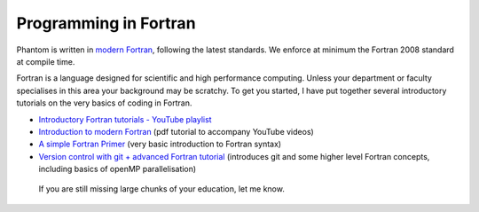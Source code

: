 Programming in Fortran
=======================

Phantom is written in `modern Fortran <https://en.wikipedia.org/wiki/Fortran>`_, following the latest standards. We enforce at minimum the Fortran 2008 standard at compile time.

Fortran is a language designed for scientific and high performance computing. Unless your department or faculty specialises in this area your background may be scratchy. To get you started, I have put together several introductory tutorials on the very basics of coding in Fortran.

- `Introductory Fortran tutorials - YouTube playlist <https://www.youtube.com/playlist?list=PLMzuj51UjsPTZjHd6XKB4PYbqYDsEBKwH>`_

- `Introduction to modern Fortran <http://users.monash.edu.au/~dprice/teaching/fortran/lab-Fortran.pdf>`_ (pdf tutorial to accompany YouTube videos)

- `A simple Fortran Primer <http://users.monash.edu.au/~dprice/teaching/fortran/FortranPrimer.pdf>`_ (very basic introduction to Fortran syntax)

- `Version control with git + advanced Fortran tutorial <http://users.monash.edu.au/~dprice/teaching/fortran/lab-Fortran-adv.pdf>`_ (introduces git and some higher level Fortran concepts, including basics of openMP parallelisation)

 If you are still missing large chunks of your education, let me know.
